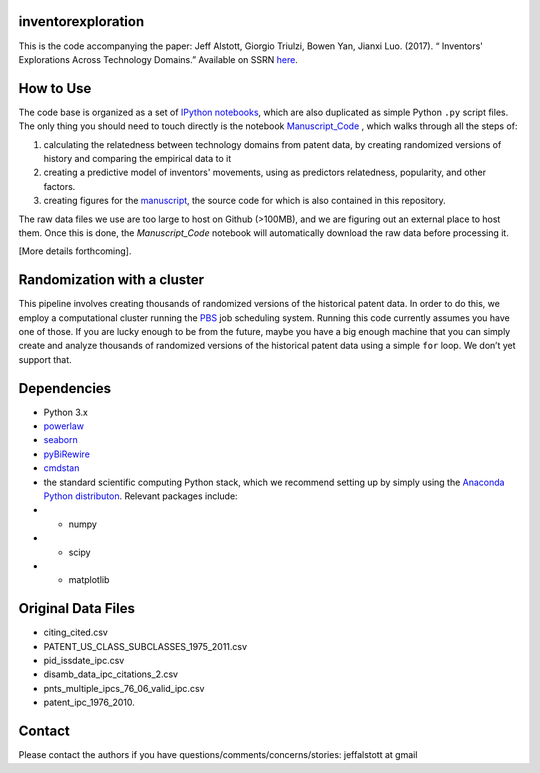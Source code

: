 inventorexploration
====
This is the code accompanying the paper:
Jeff Alstott, Giorgio Triulzi, Bowen Yan, Jianxi Luo. (2017). “	Inventors' Explorations Across Technology Domains.” Available on SSRN `here`__.

__ https://papers.ssrn.com/sol3/papers.cfm?abstract_id=2936709

How to Use
====
The code base is organized as a set of `IPython notebooks`__, which are also duplicated as simple Python ``.py`` script files. The only thing you should need to touch directly is the notebook `Manuscript_Code`__ , which walks through all the steps of:

1. calculating the relatedness between technology domains from patent data, by creating randomized versions of history and comparing the empirical data to it
2. creating a predictive model of inventors' movements, using as predictors relatedness, popularity, and other factors.
3. creating figures for the `manuscript`__, the source code for which is also contained in this repository.

__ http://ipython.org/notebook.html
__ https://github.com/jeffalstott/inventorexploration/blob/master/src/Manuscript_Code.ipynb
__ https://papers.ssrn.com/sol3/papers.cfm?abstract_id=2936709

The raw data files we use are too large to host on Github (>100MB), and we are figuring out an external place to host them. Once this is done, the `Manuscript_Code` notebook will automatically download the raw data before processing it.

[More details forthcoming].

Randomization with a cluster
====
This pipeline involves creating thousands of randomized versions of the historical patent data. In order to do this, we employ a computational cluster running the `PBS`__ job scheduling system. Running this code currently assumes you have one of those. If you are lucky enough to be from the future, maybe you have a big enough machine that you can simply create and analyze thousands of randomized versions of the historical patent data using a simple ``for`` loop. We don’t yet support that.

__ https://en.wikipedia.org/wiki/Portable_Batch_System


Dependencies
====
- Python 3.x
- `powerlaw`__
- `seaborn`__
- `pyBiRewire`__
- `cmdstan`__
- the standard scientific computing Python stack, which we recommend setting up by simply using the `Anaconda Python distributon`__. Relevant packages include:
- - numpy
- - scipy
- - matplotlib

__ https://github.com/jeffalstott/powerlaw
__ http://stanford.edu/~mwaskom/software/seaborn/
__ https://github.com/andreagobbi/pyBiRewire
__ http://mc-stan.org/interfaces/cmdstan
__ http://docs.continuum.io/anaconda/index

Original Data Files
====
- citing_cited.csv
- PATENT_US_CLASS_SUBCLASSES_1975_2011.csv
- pid_issdate_ipc.csv
- disamb_data_ipc_citations_2.csv
- pnts_multiple_ipcs_76_06_valid_ipc.csv
- patent_ipc_1976_2010.

Contact
====
Please contact the authors if you have questions/comments/concerns/stories:
jeffalstott at gmail
